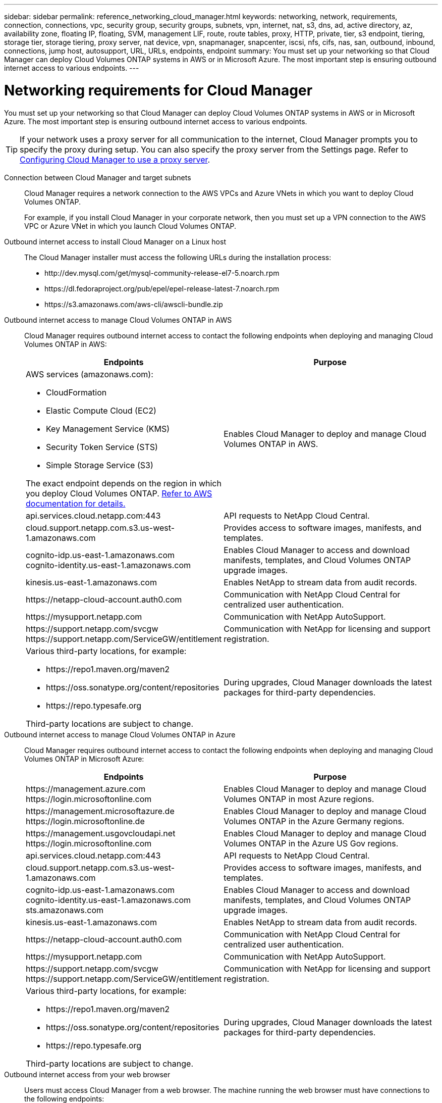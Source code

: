 ---
sidebar: sidebar
permalink: reference_networking_cloud_manager.html
keywords: networking, network, requirements, connection, connections, vpc, security group, security groups, subnets, vpn, internet, nat, s3, dns, ad, active directory, az, availability zone, floating IP, floating, SVM, management LIF, route, route tables, proxy, HTTP, private, tier, s3 endpoint, tiering, storage tier, storage tiering, proxy server, nat device, vpn, snapmanager, snapcenter, iscsi, nfs, cifs, nas, san, outbound, inbound, connections, jump host, autosupport, URL, URLs, endpoints, endpoint
summary: You must set up your networking so that Cloud Manager can deploy Cloud Volumes ONTAP systems in AWS or in Microsoft Azure. The most important step is ensuring outbound internet access to various endpoints.
---

= Networking requirements for Cloud Manager
:toc: macro
:hardbreaks:
:toclevels: 1
:nofooter:
:icons: font
:linkattrs:
:imagesdir: ./media/

[.lead]
You must set up your networking so that Cloud Manager can deploy Cloud Volumes ONTAP systems in AWS or in Microsoft Azure. The most important step is ensuring outbound internet access to various endpoints.

TIP: If your network uses a proxy server for all communication to the internet, Cloud Manager prompts you to specify the proxy during setup. You can also specify the proxy server from the Settings page. Refer to link:task_configuring_proxy.html[Configuring Cloud Manager to use a proxy server].

Connection between Cloud Manager and target subnets::
Cloud Manager requires a network connection to the AWS VPCs and Azure VNets in which you want to deploy Cloud Volumes ONTAP.
+
For example, if you install Cloud Manager in your corporate network, then you must set up a VPN connection to the AWS VPC or Azure VNet in which you launch Cloud Volumes ONTAP.

Outbound internet access to install Cloud Manager on a Linux host::
The Cloud Manager installer must access the following URLs during the installation process:

* \http://dev.mysql.com/get/mysql-community-release-el7-5.noarch.rpm
* \https://dl.fedoraproject.org/pub/epel/epel-release-latest-7.noarch.rpm
* \https://s3.amazonaws.com/aws-cli/awscli-bundle.zip

Outbound internet access to manage Cloud Volumes ONTAP in AWS::
Cloud Manager requires outbound internet access to contact the following endpoints when deploying and managing Cloud Volumes ONTAP in AWS:
+
[cols="43,57",options="header"]
|===
| Endpoints
| Purpose
a|
AWS services (amazonaws.com):

*	CloudFormation
*	Elastic Compute Cloud (EC2)
*	Key Management Service (KMS)
*	Security Token Service (STS)
*	Simple Storage Service (S3)

The exact endpoint depends on the region in which you deploy Cloud Volumes ONTAP. https://docs.aws.amazon.com/general/latest/gr/rande.html[Refer to AWS documentation for details.^]
| Enables Cloud Manager to deploy and manage Cloud Volumes ONTAP in AWS.

| api.services.cloud.netapp.com:443 | API requests to NetApp Cloud Central.

| cloud.support.netapp.com.s3.us-west-1.amazonaws.com	| Provides access to software images, manifests, and templates.

|
cognito-idp.us-east-1.amazonaws.com
cognito-identity.us-east-1.amazonaws.com
| Enables Cloud Manager to access and download manifests, templates, and Cloud Volumes ONTAP upgrade images.

| kinesis.us-east-1.amazonaws.com	| Enables NetApp to stream data from audit records.

| \https://netapp-cloud-account.auth0.com | Communication with NetApp Cloud Central for centralized user authentication.

| \https://mysupport.netapp.com | Communication with NetApp AutoSupport.
|
\https://support.netapp.com/svcgw
\https://support.netapp.com/ServiceGW/entitlement
| Communication with NetApp for licensing and support registration.

a| Various third-party locations, for example:

* \https://repo1.maven.org/maven2
* \https://oss.sonatype.org/content/repositories
* \https://repo.typesafe.org

Third-party locations are subject to change.

| During upgrades, Cloud Manager downloads the latest packages for third-party dependencies.
|===

Outbound internet access to manage Cloud Volumes ONTAP in Azure::
Cloud Manager requires outbound internet access to contact the following endpoints when deploying and managing Cloud Volumes ONTAP in Microsoft Azure:
+
[cols="43,57",options="header"]
|===
| Endpoints
| Purpose
|

\https://management.azure.com
\https://login.microsoftonline.com

| Enables Cloud Manager to deploy and manage Cloud Volumes ONTAP in most Azure regions.

|
\https://management.microsoftazure.de
\https://login.microsoftonline.de
| Enables Cloud Manager to deploy and manage Cloud Volumes ONTAP in the Azure Germany regions.

|
\https://management.usgovcloudapi.net
\https://login.microsoftonline.com
| Enables Cloud Manager to deploy and manage Cloud Volumes ONTAP in the Azure US Gov regions.

| api.services.cloud.netapp.com:443 | API requests to NetApp Cloud Central.

| cloud.support.netapp.com.s3.us-west-1.amazonaws.com	| Provides access to software images, manifests, and templates.

|
cognito-idp.us-east-1.amazonaws.com
cognito-identity.us-east-1.amazonaws.com
sts.amazonaws.com
| Enables Cloud Manager to access and download manifests, templates, and Cloud Volumes ONTAP upgrade images.

| kinesis.us-east-1.amazonaws.com	| Enables NetApp to stream data from audit records.

| \https://netapp-cloud-account.auth0.com | Communication with NetApp Cloud Central for centralized user authentication.

| \https://mysupport.netapp.com | Communication with NetApp AutoSupport.
|
\https://support.netapp.com/svcgw
\https://support.netapp.com/ServiceGW/entitlement
| Communication with NetApp for licensing and support registration.

a| Various third-party locations, for example:

* \https://repo1.maven.org/maven2
* \https://oss.sonatype.org/content/repositories
* \https://repo.typesafe.org

Third-party locations are subject to change.

| During upgrades, Cloud Manager downloads the latest packages for third-party dependencies.
|===

Outbound internet access from your web browser::
Users must access Cloud Manager from a web browser. The machine running the web browser must have connections to the following endpoints:
+
[cols="43,57",options="header"]
|===
| Endpoints
| Purpose
|
The Cloud Manager host

a| You must enter the host's IP address from a web browser to load the Cloud Manager console.

If you deploy Cloud Manager in AWS, the easiest way to provide access is by allocating a public IP address. However, if you want to use a private IP address instead, users can access the console through either of the following:

** A jump host in the VPC that has a connection to Cloud Manager
** A host in your network that has a VPN connection to the private IP address

|
\https://auth0.com
\https://netapp-cloud-account.auth0.com
\https://services.cloud.netapp.com

| Your web browser connects to these endpoints for centralized user authentication through NetApp Cloud Central.

|===

Port requirements::
* If you deploy Cloud Manager from Cloud Central or from the marketplace images, refer to the following:
** link:reference_security_groups.html#rules-for-cloud-manager[Security group rules for Cloud Manager in AWS]
** link:reference_security_groups_azure.html#rules-for-cloud-manager[Security group rules for Cloud Manager in Azure]

* If you install Cloud Manager on an existing Linux host, see link:reference_cloud_mgr_reqs.html[Cloud Manager host requirements].
